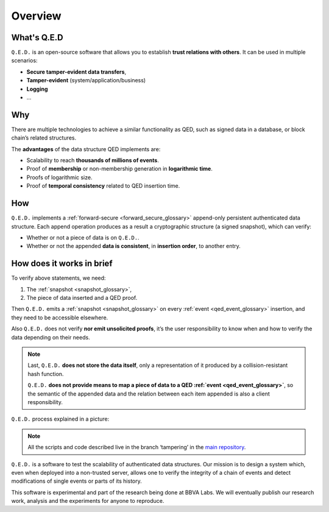 Overview
========

What's Q.E.D
------------

``Q.E.D.`` is an open-source software that allows you to establish **trust relations with others**. It can be used in multiple scenarios:

- **Secure tamper-evident data transfers**,
- **Tamper-evident** (system/application/business)
- **Logging**
- ...

Why
---

There are multiple technologies to achieve a similar functionality as QED, such as signed data in a database, or block chain’s related structures.

The **advantages** of the data structure QED implements are:

- Scalability to reach **thousands of millions of events**.
- Proof of **membership** or non-membership generation in **logarithmic time**.
- Proofs of logarithmic size.
- Proof of **temporal consistency** related to QED insertion time.

How
---

``Q.E.D.`` implements a :ref:`forward-secure <forward_secure_glossary>` append-only persistent authenticated data structure. Each append operation produces as a result a cryptographic structure (a signed snapshot), which can verify:

- Whether or not a piece of data is on ``Q.E.D.``.
- Whether or not the appended **data is consistent**, in **insertion order**, to another entry.

How does it works in brief
--------------------------

To verify above statements, we need:

1. The :ref:`snapshot <snapshot_glossary>`,
2. The piece of data inserted and a QED proof.

Then ``Q.E.D.`` emits a :ref:`snapshot <snapshot_glossary>` on every :ref:`event <qed_event_glossary>` insertion, and they need to be accessible elsewhere.

Also ``Q.E.D.`` does not verify **nor emit unsolicited proofs**, it’s the user responsibility to know when and how to verify the data depending on their needs.

.. note::

    Last, ``Q.E.D.`` **does not store the data itself**, only a representation of it produced by a collision-resistant hash function.

    ``Q.E.D.`` **does not provide means to map a piece of data to a QED :ref:`event <qed_event_glossary>`**, so the semantic of the appended data and the relation between each item appended is also a client responsibility.

``Q.E.D.`` process explained in a picture:

.. image:: /_static/images/qed_whiteboard.png

.. note::

    All the scripts and code described live in the branch ‘tampering’ in the `main repository <https://github.com/BBVA/qed>`_.



``Q.E.D.`` is a software to test the scalability of authenticated data structures. Our mission is to design a system which, even when deployed into a non-trusted server, allows one to verify the integrity of a chain of events and detect modifications of single events or parts of its history.

This software is experimental and part of the research being done at BBVA Labs. We will eventually publish our research work, analysis and the experiments for anyone to reproduce.